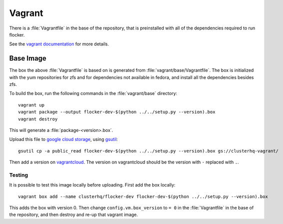 Vagrant
=======

There is a :file:`Vagrantfile` in the base of the repository,
that is preinstalled with all of the dependencies required to run flocker.

See the `vagrant documentation <http://docs.vagrantup.com/v2/>`_ for more details.

Base Image
----------

The box the above :file:`Vagrantfile` is based on is generated from :file:`vagrant/base/Vagrantfile`.
The box is initialized with the yum repositories for zfs and for dependencies not available in fedora,
and install all the dependencies besides zfs.

To build the box, run the following commands in the :file:`vagrant/base` directory::

   vagrant up
   vagrant package --output flocker-dev-$(python ../../setup.py --version).box
   vagrant destroy

This will generate a :file:`package-<version>.box`.

Upload this file to `google cloud storage <https://console.developers.google.com/project/apps~hybridcluster-docker/storage/clusterhq-vagrant/>`_,
using `gsutil <https://developers.google.com/storage/docs/gsutil?csw=1>`_::

   gsutil cp -a public_read flocker-dev-$(python ../../setup.py --version).box gs://clusterhq-vagrant/

Then add a version on `vagrantcloud <https://vagrantcloud.com/clusterhq/flocker-dev>`_.
The version on vagrantcloud should be the version with ``-`` replaced with ``.``.

Testing
^^^^^^^
It is possible to test this image locally before uploading.
First add the box locally::

   vagrant box add --name clusterhq/flocker-dev flocker-dev-$(python ../../setup.py --version).box

This adds the box with version 0.
Then change ``config.vm.box_version`` to ``= 0`` in the :file:`Vagrantfile` in the base of the repository,
and then destroy and re-up that vagrant image.
